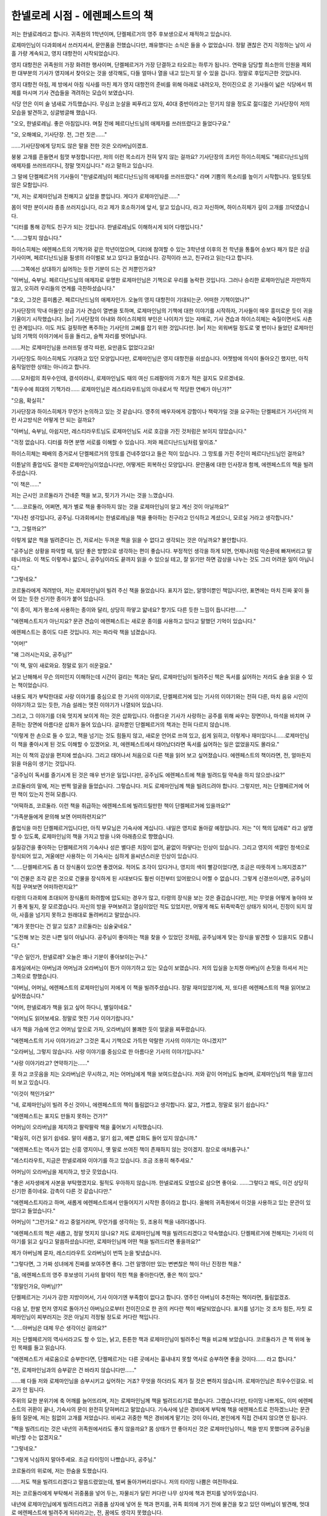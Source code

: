 ===============================
한넬로레 시점 - 에렌페스트의 책
===============================

저는 한넬로레라고 합니다. 귀족원의 1학년이며, 단켈페르거의 영주 후보생으로서 재적하고 있습니다.

로제마인님이 다과회에서 쓰러지셔서, 문안품을 전했습니다만, 쾌유했다는 소식은 들을 수 없었습니다. 정말 괜찮은 건지 걱정하는 날이 사흘 가량 계속되고, 영지 대항전이 시작되었습니다.

영지 대항전은 귀족원의 가장 화려한 행사이며, 단켈페르거가 가장 단결하고 타오르는 하루가 됩니다. 연락을 담당할 최소한의 인원을 제외한 대부분의 기사가 영지에서 찾아오는 것을 생각해도, 다들 얼마나 열을 내고 있는지 알 수 있을 겁니다. 정말로 후덥지근한 것입니다.

영지 대항전 아침, 제 방에서 아침 식사를 마친 제가 영지 대항전의 준비를 위해 아래로 내려오자, 전이진으로 온 기사들이 넓은 식당에서 뷔제를 마시며 기사 견습들을 격려하는 모습이 보였습니다.

식당 안은 이미 술 냄새로 가득했습니다. 무심코 눈살을 찌푸리고 있자, 40대 중반이라고는 믿기지 않을 정도로 젊디젊은 기사단장이 저의 모습을 발견하고, 싱글벙글해 했습니다.

"오오, 한넬로레님. 좋은 아침입니다. 며칠 전에 페르디난드님의 애제자를 쓰러뜨렸다고 들었다구요."

"오, 오해예요, 기사단장. 전, 그런 짓은……"

……기사단장에게 당치도 않은 말을 전한 것은 오라버님이겠죠.

붕붕 고개를 흔들면서 힘껏 부정합니다만, 저의 이런 목소리가 전혀 닿지 않는 걸까요? 기사단장의 조카인 하이스히체도 "페르디난드님의 애제자를 쓰러뜨리다니, 정말 멋지십니다." 라고 말하고 있습니다.

그 말에 단켈페르거의 기사들이 "한넬로레님이 페르디난드님의 애제자를 쓰러뜨렸다." 라며 기쁨의 목소리를 높이기 시작합니다. 얼토당토 않은 모함입니다.

"저, 저는 로제마인님과 친해지고 싶었을 뿐입니다. 게다가 로제마인님은……"

몸이 약한 분이시라 종종 쓰러지십니다, 라고 제가 호소하기에 앞서, 알고 있습니다, 라고 자신하며, 하이스히체가 깊이 고개를 끄덕였습니다.

"디터를 통해 강적도 친구가 되는 것입니다. 한넬로레님도 이해하시게 되어 다행입니다."

"……그렇지 않습니다."

하이스히체는 에렌페스트의 기책가와 같은 학년이었으며, 디터에 참여할 수 있는 3학년생 이후의 전 학년을 통틀어 승보다 패가 많은 상급 기사이며, 페르디난드님을 필생의 라이벌로 보고 있다고 들었습니다. 강적이라 쓰고, 친구라고 읽는다고 합니다.

……그쪽에선 상대하기 싫어하는 듯한 기분이 드는 건 저뿐인가요?

"아버님, 숙부님. 페르디난드님의 애제자로 유명한 로제마인님은 기책으로 우리를 농락한 것입니다. 그러나 승리한 로제마인님은 자만하지 않고, 오히려 우리들의 연계를 극찬하셨습니다."

"호오, 그것은 흥미롭군. 페르디난드님의 애제자인가. 오늘의 영지 대항전이 기대되는군. 어떠한 기책이었나?"

기사단장의 막내 아들인 상급 기사 견습이 열변을 토하며, 로제마인님의 기책에 대한 이야기를 시작하자, 기사들이 매우 흥미로운 듯이 귀을 기울이기 시작했습니다. |br|
기사단장의 아내와 하이스히체의 부인은 나이차가 있는 자매로, 기사 견습과 하이스히체는 숙질이면서도 사촌인 관계입니다. 이도 저도 걸핏하면 폭주하는 기사단의 고삐를 잡기 위한 것입니다만. |br|
저는 외워버릴 정도로 몇 번이나 들었던 로제마인님의 기책의 이야기에서 등을 돌리고, 슬쩍 자리를 벗어납니다.

……저는 로제마인님을 쓰러뜨릴 생각 따윈, 요만큼도 없었다고요!

기사단장도 하이스히체도 기대하고 있던 모양입니다만, 로제마인님은 영지 대항전을 쉬셨습니다. 어젯밤에 의식이 돌아오긴 했지만, 아직 움직일만한 상태는 아니라고 합니다.

……모처럼의 최우수인데, 결석이라니, 로제마인님도 때의 여신 드레팡아의 가호가 적은 걸지도 모르겠네요.

"최우수에 희대의 기책가라…… 로제마인님은 레스티라우트님의 아내로서 딱 적당한 연배가 아닌가?"

"으음, 확실히."

기사단장과 하이스히체가 무언가 논의하고 있는 것 같습니다. 영주의 배우자에게 강함이나 책략가일 것을 요구하는 단켈페르거 기사단의 저런 사고방식은 어떻게 안 되는 걸까요?

"아버님, 숙부님, 아쉽지만, 레스티라우트님도 로제마인님도 서로 호감을 가진 것처럼은 보이지 않았습니다."

"걱정 없습니다. 디터를 하면 분명 서로를 이해할 수 있습니다. 저와 페르디난드님처럼 말이죠."

하이스히체는 패배의 증거로서 단켈페르거의 망토를 건네주었다고 들은 적이 있습니다. 그 망토를 가진 주인이 페르디난드님인 걸까요?



이튿날의 졸업식도 결석한 로제마인님이었습니다만, 어떻게든 회복하신 모양입니다. 문안품에 대한 인사장과 함께, 에렌페스트의 책을 빌려주셨습니다.

"이 책은……"

저는 근시인 코르둘라가 건네준 책을 보고, 핏기가 가시는 것을 느꼈습니다.

"……코르둘라, 어쩌면, 제가 별로 책을 좋아하지 않는 것을 로제마인님이 알고 계신 것이 아닐까요?"

"지나친 생각입니다, 공주님. 다과회에서는 한넬로레님을 책을 좋아하는 친구라고 인식하고 계셨으니, 모르실 거라고 생각합니다."

"그, 그럴까요?"

이렇게 얇은 책을 빌려준다는 건, 저로서는 두꺼운 책을 읽을 수 없다고 생각되는 것은 아닐까요? 불안합니다.

"공주님은 상황을 파악할 때, 일단 좋은 방향으로 생각하는 편이 좋습니다. 부정적인 생각을 하게 되면, 언제나처럼 악순환에 빠져버리고 말테니까요. 이 책도 이렇게나 얇으니, 공주님이라도 끝까지 읽을 수 있으실 테고, 잘 읽기만 하면 감상을 나누는 것도 그리 어려운 일이 아닙니다."

"그렇네요."

코르둘라에게 격려받아, 저는 로제마인님이 빌려 주신 책을 들었습니다. 표지가 없는, 알맹이뿐인 책입니다만, 표면에는 마치 진짜 꽃이 들어 있는 듯한 신기한 종이가 붙어 있습니다.

"이 종이, 제가 평소에 사용하는 종이와 달리, 상당히 하얗고 얇네요? 향기도 다른 듯한 느낌이 듭니다만……"

"에렌페스트지가 아닌지요? 문관 견습이 에렌페스트는 새로운 종이를 사용하고 있다고 말했던 기억이 있습니다."

에렌페스트는 종이도 다른 것입니다. 저는 파라락 책을 넘겼습니다.

"어머!"

"왜 그러시는지요, 공주님?"

"이 책, 말이 새로와요. 정말로 읽기 쉬운걸요."

낡고 난해해서 무슨 의미인지 이해하는데 시간이 걸리는 책과는 달리, 로제마인님이 빌려주신 책은 독서를 싫어하는 저라도 술술 읽을 수 있는 책이었습니다.

내용도 제가 부탁한대로 사랑 이야기를 중심으로 한 기사의 이야기로, 단켈페르거에 있는 기사의 이야기와는 전혀 다른, 마치 음유 시인이 이야기하고 있는 듯한, 가슴 설레는 멋진 이야기가 나열되어 있습니다.

그리고, 그 이야기를 더욱 멋지게 보이게 하는 것은 삽화입니다. 아름다운 기사가 사랑하는 공주를 위해 싸우는 장면이나, 마석을 바치며 구혼하는 장면에 아름다운 삽화가 들어 있습니다. 글자뿐인 단켈페르거의 책과는 전혀 다르지 않습니까.

"이렇게 한 손으로 들 수 있고, 책을 넘기는 것도 힘들지 않고, 새로운 언어로 쓰여 있고, 쉽게 읽히고, 이렇게나 재미있다니……로제마인님이 책을 좋아시게 된 것도 이해할 수 있겠어요. 저, 에렌페스트에서 태어났더라면 독서를 싫어하는 일은 없었을지도 몰라요."

저는 이 책의 감상을 편지에 썼습니다. 그리고 태어나서 처음으로 다른 책을 읽어 보고 싶어졌습니다. 에렌페스트의 책이라면, 전, 얼마든지 읽을 마음이 생기는 것입니다.

"공주님이 독서를 즐기시게 된 것은 매우 반가운 일입니다만, 공주님도 에렌페스트에 책을 빌려드릴 약속을 하지 않으셨나요?"

코르둘라의 말에, 저는 번쩍 얼굴을 들었습니다. 그렇습니다. 저도 로제마인님께 책을 빌려드려야 합니다. 그렇지만, 저는 단켈페르거에 어떤 책이 있는지 전혀 모릅니다.

"어떡하죠, 코르둘라. 이런 책을 취급하는 에렌페스트에 빌려드릴만한 책이 단켈페르거에 있을까요?"

"가족분들에게 문의해 보면 어떠하련지요?"

졸업식을 마친 단켈페르거입니다만, 아직 부모님은 기숙사에 계십니다. 내일은 영지로 돌아갈 예정입니다. 저는 "이 책의 답례로" 라고 설명할 수 있도록, 로제마인님의 책을 가지고 방을 나와 아래층으로 향했습니다.

실질강건을 좋아하는 단켈페르거의 기숙사나 성은 별다른 치장이 없어, 끝없이 하얗다는 인상이 있습니다. 그리고 영지의 색깔인 청색으로 장식되어 있고, 겨울에만 사용하는 이 기숙사는 심하게 을씨년스러운 인상이 있습니다.

"……단켈페르거도 좀 더 장식품이 있으면 좋겠어요. 적어도 조각이 있다거나, 영지의 색이 빨강이었다면, 조금은 따뜻하게 느껴지겠죠?"

"이 건물은 조각 같은 것으로 건물을 장식하게 된 시대보다도 훨씬 이전부터 있어왔으니 어쩔 수 없습니다. 그렇게 신경쓰이시면, 공주님이 직접 꾸며보면 어떠하련지요?"

타령의 다과회에 초대되어 장식품의 화려함에 압도되는 경우가 많고, 타령의 장식을 보는 것은 즐겁습니다만, 저는 무엇을 어떻게 놓아야 보기 좋게 될지, 잘 모르겠습니다. 자신의 방을 꾸며보려고 열심이었던 적도 있었지만, 어떻게 해도 뒤죽박죽인 상태가 되어서, 진정이 되지 않아, 사흘을 넘기지 못하고 원래대로 돌려버리고 말았습니다.

"제가 못한다는 건 알고 있죠? 코르둘라는 심술궂네요."

"도전해 보는 것은 나쁜 일이 아닙니다. 공주님이 좋아하는 책을 찾을 수 있었던 것처럼, 공주님에게 맞는 장식을 발견할 수 있을지도 모릅니다."



"무슨 일인가, 한넬로레? 오늘은 꽤나 기분이 좋아보이는구나."

휴게실에서는 아버님과 어머님과 오라버님이 뭔가 이야기하고 있는 모습이 보였습니다. 저의 입실을 눈치챈 아버님이 손짓을 하셔서 저는 그쪽으로 향했습니다.

"아버님, 어머님, 에렌페스트의 로제마인님이 저에게 이 책을 빌려주셨습니다. 정말 재미있었기에, 저, 또다른 에렌페스트의 책을 읽어보고 싶어졌습니다."

"어머, 한넬로레가 책을 읽고 싶어 하다니, 별일이네요."

"어머님도 읽어보세요. 정말로 멋진 기사 이야기랍니다."

내가 책을 가슴에 안고 어머님 앞으로 가자, 오라버님이 불쾌한 듯이 얼굴을 찌푸렸습니다.

"에렌페스트의 기사 이야기라고? 그것은 혹시 기책으로 가득한 악랄한 기사의 이야기는 아니겠지?"

"오라버님, 그렇지 않습니다. 사랑 이야기를 중심으로 한 아름다운 기사의 이야기입니다."

"사랑 이야기라고? 연약하기는……"

훗 하고 코웃음을 치는 오라버님은 무시하고, 저는 어머님에게 책을 보여드렸습니다. 저와 같이 어머님도 놀라며, 로제마인님의 책을 말끄러미 보고 있습니다.

"이것이 책인가요?"

"네, 로제마인님이 빌려 주신 것이니, 에렌페스트의 책이 틀림없다고 생각합니다. 얇고, 가볍고, 정말로 읽기 쉽습니다."

"에렌페스트는 표지도 만들지 못하는 건가?"



어머님이 오라버님을 제지하고 팔락팔락 책을 훑어보기 시작했습니다.

"확실히, 이건 읽기 쉽네요. 말이 새롭고, 알기 쉽고, 예쁜 삽화도 들어 있지 않습니까."

"에렌페스트는 역사가 없는 신흥 영지이니, 옛 말로 쓰여진 책이 존재하지 않는 것이겠지. 참으로 애처롭구나."

"레스티라우트, 지금은 한넬로레와 이야기를 하고 있습니다. 조금 조용히 해주세요."

어머님이 오라버님을 제지하고, 방긋 웃었습니다.

"좋은 서자생에게 사본을 부탁했겠지요. 필적도 우아하지 않습니까. 한넬로레도 모범으로 삼으면 좋아요. ……그렇다고 해도, 이건 상당히 신기한 종이네요. 감촉이 다른 것 같습니다만."

"에렌페스트지라고 하며, 새롭게 에렌페스트에서 만들어지기 시작한 종이라고 합니다. 올해의 귀족원에서 이것을 사용하고 있는 문관이 있었다고 들었습니다."

어머님이 "그런가요." 라고 중얼거리며, 무언가를 생각하는 듯, 조용히 책을 내려다봅니다.

"에렌페스트의 책은 새롭고, 정말 멋지지 않나요? 저도 로제마인님께 책을 빌려드리겠다고 약속했습니다. 단켈페르거에 전해지는 기사의 이야기를 읽고 싶다고 말씀하셨습니다만, 로제마인님께 어떤 책을 빌려드리면 좋을까요?"

제가 아버님께 묻자, 레스티라우트 오라버님이 번뜩 눈을 빛냈습니다.

"그렇다면, 그 가짜 성녀에게 진짜를 보여주면 좋다. 그런 알맹이만 있는 변변찮은 책이 아닌 진정한 책을."

"음, 에렌페스트의 영주 후보생이 기사의 활약이 적힌 책을 좋아한다면, 좋은 책이 있다."

"정말인가요, 아버님!?"

단켈페르거는 기사가 강한 지방이어서, 기사 이야기엔 부족함이 없다고 합니다. 영주인 아버님이 추천하는 책이라면, 틀림없겠죠.

다음 날, 한발 먼저 영지로 돌아가신 아버님으로부터 전이진으로 한 권의 커다란 책이 배달되었습니다. 표지를 넘기는 것 조차 힘든, 자칫 로제마인님이 찌부러지는 것은 아닐지 걱정될 정도로 커다란 책입니다.

"……아버님은 대체 무슨 생각이신 걸까요?"

저는 단켈페르거의 역사서라고도 할 수 있는, 낡고, 튼튼한 책과 로제마인님이 빌려주신 책을 비교해 보았습니다. 코르둘라가 큰 책 위에 놓인 목패를 들고 읽습니다.

"에렌페스트가 새로움으로 승부한다면, 단켈페르거는 다른 곳에서는 흉내내지 못할 역사로 승부하면 좋을 것이다…… 라고 합니다."

"전, 로제마인님과의 승부같은 건 바라지 않습니다만……"

……왜 다들 저와 로제마인님을 승부시키고 싶어하는 거죠? 무엇을 하더라도 제가 질 것은 뻔하지 않습니까. 로제마인님은 최우수인걸요. 비교가 안 됩니다.

주위의 묘한 분위기에 축 어깨를 늘어뜨리며, 저는 로제마인님께 책을 빌려드리기로 했습니다. 그랬습니다만, 타이밍 나쁘게도, 이미 에렌페스트의 귀환이 끝나, 기숙사의 문이 완전히 닫혀버리고 말았습니다. 기숙사에 남은 경비에게 부탁해 책을 에렌페스트로 전하겠느냐는 문관들의 질문에, 저는 힘없이 고개를 저었습니다. 비싸고 귀중한 책은 경비에게 맡기는 것이 아니라, 본인에게 직접 건네지 않으면 안 됩니다.

"책을 빌려드리는 것은 내년의 귀족원에서라도 좋지 않을까요? 몸 상태가 안 좋아지신 것은 로제마인님이니, 책을 받지 못했다며 공주님을 비난할 수는 없겠지요."

"그렇네요."

"그렇게 낙심하지 말아주세요. 조금 타이밍이 나빴습니다, 공주님."

코르둘라의 위로에, 저는 한숨을 토했습니다.

……저도 책을 빌려드리겠다고 말씀드렸었는데, 벌써 돌아가버리셨다니. 저의 타이밍 나쁨은 여전하네요.

저는 코르둘라에게 부탁해서 귀중품을 넣어 두는, 자물쇠가 달린 커다란 나무 상자에 책과 편지를 넣어두었습니다.



내년에 로제마인님에게 빌려드리려고 귀중품 상자에 넣어 둔 책과 편지를, 귀족 회의에 가기 전에 물건을 찾고 있던 아버님이 발견해, 멋대로 에렌페스트에 빌려주게 되리라고는, 전, 꿈에도 생각지 못했습니다.